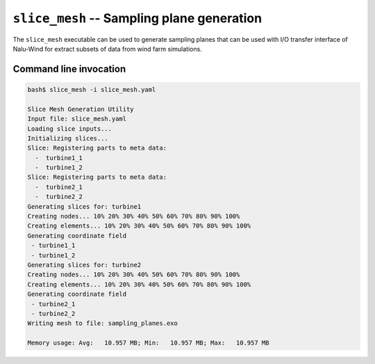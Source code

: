 .. _util_slice_mesh_exe:

``slice_mesh`` -- Sampling plane generation
===========================================

The ``slice_mesh`` executable can be used to generate sampling planes that can
be used with I/O transfer interface of Nalu-Wind for extract subsets of data
from wind farm simulations.

Command line invocation
-----------------------

.. code-block:: bash

   bash$ slice_mesh -i slice_mesh.yaml

   Slice Mesh Generation Utility
   Input file: slice_mesh.yaml
   Loading slice inputs...
   Initializing slices...
   Slice: Registering parts to meta data:
     -  turbine1_1
     -  turbine1_2
   Slice: Registering parts to meta data:
     -  turbine2_1
     -  turbine2_2
   Generating slices for: turbine1
   Creating nodes... 10% 20% 30% 40% 50% 60% 70% 80% 90% 100%
   Creating elements... 10% 20% 30% 40% 50% 60% 70% 80% 90% 100%
   Generating coordinate field
    - turbine1_1
    - turbine1_2
   Generating slices for: turbine2
   Creating nodes... 10% 20% 30% 40% 50% 60% 70% 80% 90% 100%
   Creating elements... 10% 20% 30% 40% 50% 60% 70% 80% 90% 100%
   Generating coordinate field
    - turbine2_1
    - turbine2_2
   Writing mesh to file: sampling_planes.exo

   Memory usage: Avg:   10.957 MB; Min:   10.957 MB; Max:   10.957 MB

.. program:: slice_mesh

.. option:: -i, --input-file

   YAML input file to be processed. Default: ``slice_mesh.yaml``
